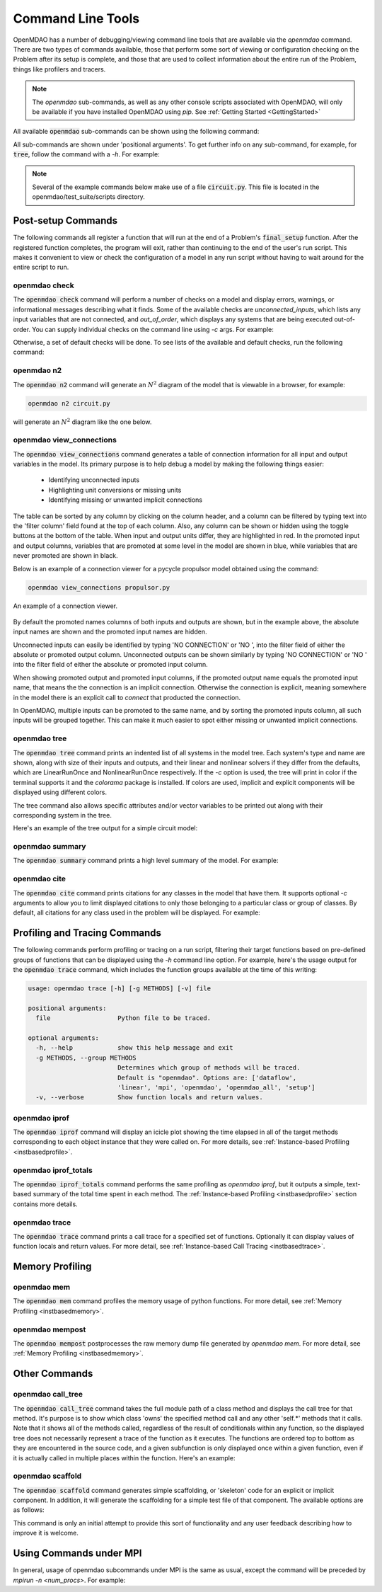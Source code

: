 .. _om-command:

******************
Command Line Tools
******************

OpenMDAO has a number of debugging/viewing command line tools that are available via the `openmdao`
command.  There are two types of commands available, those that perform some sort of viewing or
configuration checking on the Problem after its setup is complete, and those that are used to
collect information about the entire run of the Problem, things like profilers and tracers.

.. note::
    The `openmdao` sub-commands, as well as any other console scripts associated with OpenMDAO, will
    only be available if you have installed OpenMDAO using *pip*. See :ref:`Getting Started <GettingStarted>`


All available :code:`openmdao` sub-commands can be shown using the following command:

.. embed-shell-cmd::
    :cmd: openmdao -h


All sub-commands are shown under 'positional arguments'.  To get further info on any sub-command,
for example, for :code:`tree`, follow the command with a *-h*.  For example:

.. embed-shell-cmd::
    :cmd: openmdao tree -h

.. note::
    Several of the example commands below make use of a file :code:`circuit.py`. This file is located in the
    openmdao/test_suite/scripts directory.


Post-setup Commands
-------------------

The following commands all register a function that will run at the end of a Problem's
:code:`final_setup` function.  After the registered function completes, the program will exit, rather than
continuing to the end of the user's run script. This makes it convenient to view or check the
configuration of a model in any run script without having to wait around for the entire script
to run.

.. _om-command-check:

openmdao check
##############

The :code:`openmdao check` command will perform a number of checks on a model and display
errors, warnings, or informational messages describing what it finds. Some of the available
checks are *unconnected_inputs*, which lists any input variables that are not connected, and
*out_of_order*, which displays any systems that are being executed out-of-order.
You can supply individual checks on the command line using *-c* args.  For example:


.. embed-shell-cmd::
    :cmd: openmdao check -c cycles circuit.py
    :dir: ../test_suite/scripts


Otherwise, a set of default checks will be done.
To see lists of the available and default checks, run the following command:

.. embed-shell-cmd::
    :cmd: openmdao check -h


.. _om-command-n2:

openmdao n2
###################

The :code:`openmdao n2` command will generate an :math:`N^2` diagram of the model that is
viewable in a browser, for example:


.. code-block:: none

    openmdao n2 circuit.py


will generate an :math:`N^2` diagram like the one below.

.. embed-n2::
    ../test_suite/scripts/circuit.py

.. _om-command-view_connections:

openmdao view_connections
#########################

The :code:`openmdao view_connections` command generates a table of connection information for all input and
output variables in the model.  Its primary purpose is to help debug a model by making the following
things easier:


    - Identifying unconnected inputs
    - Highlighting unit conversions or missing units
    - Identifying missing or unwanted implicit connections


The table can be sorted by any column by clicking on the
column header, and a column can be filtered by typing text into the 'filter column' field found
at the top of each column.  Also, any column can be shown or hidden using the toggle buttons at
the bottom of the table.  When input and output units differ, they are highlighted in
red.  In the promoted input and output columns, variables that are promoted at some level in
the model are shown in blue, while variables that are never promoted are shown in black.

Below is an example of a connection viewer for a pycycle propulsor model obtained using the command:

.. code-block:: none

    openmdao view_connections propulsor.py


.. figure:: view_connections.png
   :align: center
   :alt: An example of a connection viewer

   An example of a connection viewer.


By default the promoted names columns of both inputs and outputs are shown, but in the example
above, the absolute input names are shown and the promoted input names are hidden.

Unconnected inputs can easily be identified by typing 'NO CONNECTION' or 'NO ', into
the filter field of either the absolute or promoted output column.  Unconnected outputs can
be shown similarly by typing 'NO CONNECTION' or 'NO ' into the filter field of either the absolute
or promoted input column.

When showing promoted output and promoted input columns, if the promoted output name equals the
promoted input name, that means the the connection is an implicit connection.  Otherwise the
connection is explicit, meaning somewhere in the model there is an explicit call to `connect`
that producted the connection.

In OpenMDAO, multiple inputs can be promoted to the same name, and by sorting the promoted inputs
column, all such inputs will be grouped together.  This can make it much easier to spot either
missing or unwanted implicit connections.


.. _om-command-tree:

openmdao tree
#############

The :code:`openmdao tree` command prints an indented list of all systems in the model tree.  Each system's
type and name are shown, along with size of their inputs and outputs, and their linear and nonlinear solvers if
they differ from the defaults, which are LinearRunOnce and NonlinearRunOnce respectively.
If the `-c` option is used, the tree will print in color if the terminal supports it and
the *colorama* package is installed. If colors are used, implicit and explicit components will be
displayed using different colors.

The tree command also allows specific attributes and/or vector variables to be printed out along with their
corresponding system in the tree.

Here's an example of the tree output for a simple circuit model:

.. embed-shell-cmd::
    :cmd: openmdao tree circuit.py
    :dir: ../test_suite/scripts

.. _om-command-summary:

openmdao summary
################

The :code:`openmdao summary` command prints a high level summary of the model.  For example:

.. embed-shell-cmd::
    :cmd: openmdao summary circuit.py
    :dir: ../test_suite/scripts


.. _om-command-cite:


openmdao cite
#############

The :code:`openmdao cite` command prints citations for any classes in the model that have them.
It supports optional `-c` arguments to allow you to limit displayed citations to
only those belonging to a particular class or group of classes.  By default, all citations for
any class used in the problem will be displayed. For example:

.. embed-shell-cmd::
    :cmd: openmdao cite circuit.py
    :dir: ../test_suite/scripts



Profiling and Tracing Commands
------------------------------

The following commands perform profiling or tracing on a run script, filtering their target
functions based on pre-defined groups of functions that can be displayed using the `-h` command
line option.  For example, here's the usage output for the :code:`openmdao trace` command, which includes
the function groups available at the time of this writing:

.. code-block:: none

    usage: openmdao trace [-h] [-g METHODS] [-v] file

    positional arguments:
      file                  Python file to be traced.

    optional arguments:
      -h, --help            show this help message and exit
      -g METHODS, --group METHODS
                            Determines which group of methods will be traced.
                            Default is "openmdao". Options are: ['dataflow',
                            'linear', 'mpi', 'openmdao', 'openmdao_all', 'setup']
      -v, --verbose         Show function locals and return values.


.. _om-command-iprof:

openmdao iprof
##############

The :code:`openmdao iprof` command will display an icicle plot showing the time elapsed in all of the target
methods corresponding to each object instance that they were called on.  For more details, see
:ref:`Instance-based Profiling <instbasedprofile>`.


.. _om-command-iprof-totals:

openmdao iprof_totals
#####################

The :code:`openmdao iprof_totals` command performs the same profiling as `openmdao iprof`, but it outputs a simple,
text-based summary of the total time spent in each method.  The :ref:`Instance-based Profiling <instbasedprofile>`
section contains more details.

.. _om-command-trace:

openmdao trace
##############

The :code:`openmdao trace` command prints a call trace for a specified set of functions.  Optionally it can
display values of function locals and return values.  For more detail, see
:ref:`Instance-based Call Tracing <instbasedtrace>`.


Memory Profiling
----------------

.. _om-command-mem:

openmdao mem
############

The :code:`openmdao mem` command profiles the memory usage of python functions.  For more detail,
see :ref:`Memory Profiling <instbasedmemory>`.


.. _om-command-mempost:

openmdao mempost
################

The :code:`openmdao mempost` postprocesses the raw memory dump file generated by `openmdao mem`.
For more detail, see :ref:`Memory Profiling <instbasedmemory>`.


Other Commands
--------------

.. _om-command-calltree:

openmdao call_tree
##################

The :code:`openmdao call_tree` command takes the full module path of a class method and displays the
call tree for that method.  It's purpose is to show which class 'owns' the specified method
call and any other 'self.*' methods that it calls.  Note that it shows all of the methods called,
regardless of the result of conditionals within any function, so the displayed tree does not
necessarily represent a trace of the function as it executes.  The functions are ordered top to
bottom as they are encountered in the source code, and a given subfunction is only displayed
once within a given function, even if it is actually called in multiple places within the function.
Here's an example:

.. embed-shell-cmd::
    :cmd: openmdao call_tree openmdao.api.LinearBlockGS.solve


.. _om-command-scaffold:

openmdao scaffold
#################

The :code:`openmdao scaffold` command generates simple scaffolding, or 'skeleton' code for
an explicit or implicit component.  In addition, it will generate the scaffolding for a simple
test file of that component.  The available options are as follows:

.. embed-shell-cmd::
    :cmd: openmdao scaffold -h


This command is only an initial attempt to provide this sort of functionality and any user
feedback describing how to improve it is welcome.


Using Commands under MPI
------------------------

In general, usage of openmdao subcommands under MPI is the same as usual, except the command will
be preceded by `mpirun -n <num_procs>`.  For example:

.. embed-shell-cmd::
    :cmd: mpirun -n 2 openmdao summary multipoint_beam_opt.py
    :dir: ../test_suite/scripts
